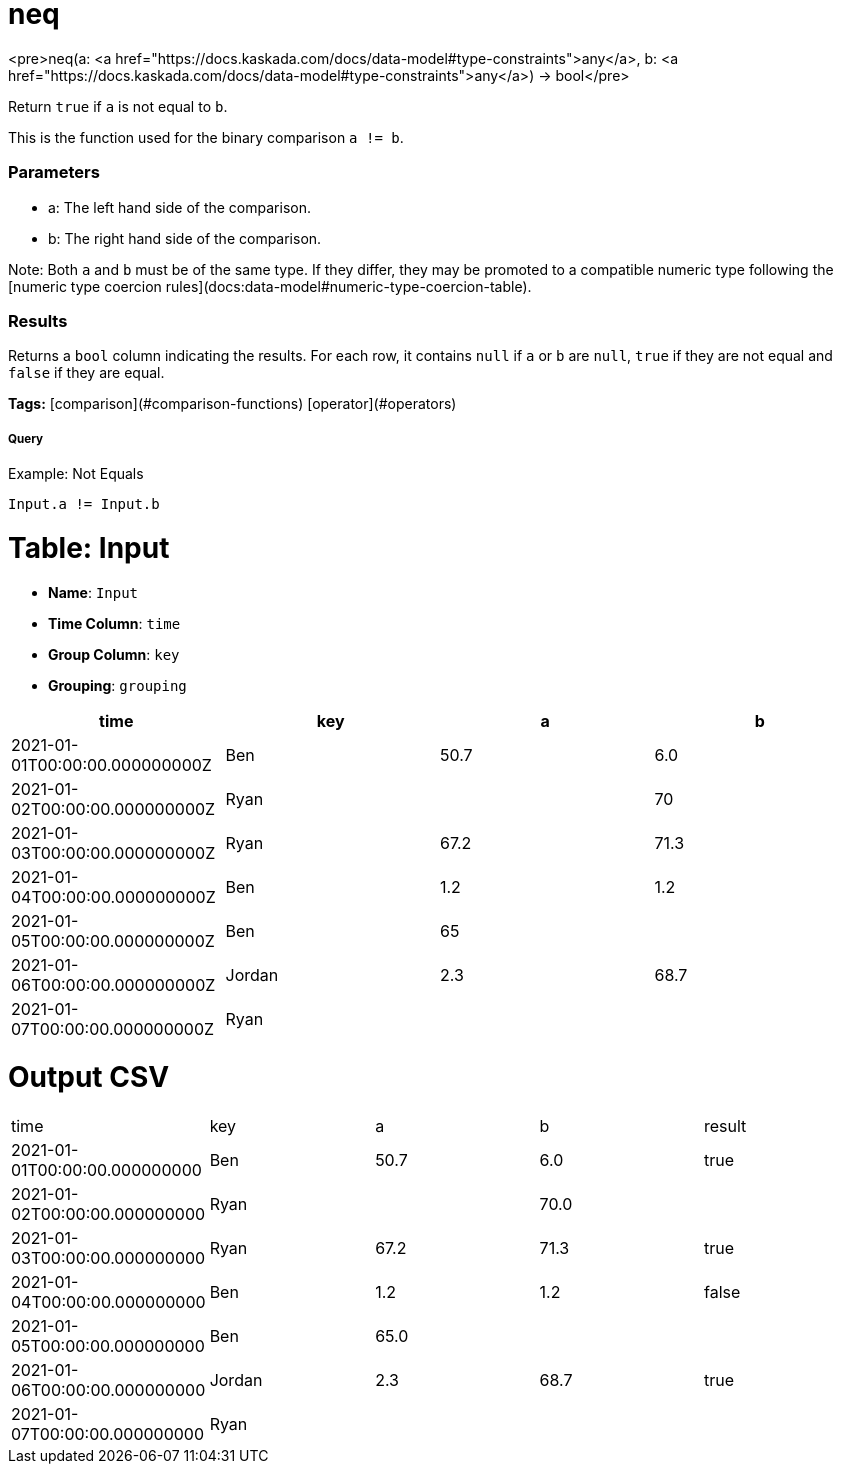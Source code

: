 = neq

<pre>neq(a: <a href="https://docs.kaskada.com/docs/data-model#type-constraints">any</a>, b: <a href="https://docs.kaskada.com/docs/data-model#type-constraints">any</a>) -> bool</pre>

Return `true` if `a` is not equal to `b`.

This is the function used for the binary comparison `a != b`.

### Parameters
* a: The left hand side of the comparison.
* b: The right hand side of the comparison.

Note: Both `a` and `b` must be of the same type. If they differ,
they may be promoted to a compatible numeric type following the
[numeric type coercion rules](docs:data-model#numeric-type-coercion-table).

### Results
Returns a `bool` column indicating the results. For each row, it contains
`null` if `a` or `b` are `null`, `true` if they are not equal and `false`
if they are equal.

**Tags:** [comparison](#comparison-functions) [operator](#operators)

.Example: Not Equals

===== Query
```
Input.a != Input.b
```

= Table: Input

* **Name**: `Input`
* **Time Column**: `time`
* **Group Column**: `key`
* **Grouping**: `grouping`

[%header,format=csv]
|===
time,key,a,b
2021-01-01T00:00:00.000000000Z,Ben,50.7,6.0
2021-01-02T00:00:00.000000000Z,Ryan,,70
2021-01-03T00:00:00.000000000Z,Ryan,67.2,71.3
2021-01-04T00:00:00.000000000Z,Ben,1.2,1.2
2021-01-05T00:00:00.000000000Z,Ben,65,
2021-01-06T00:00:00.000000000Z,Jordan,2.3,68.7
2021-01-07T00:00:00.000000000Z,Ryan,,

|===


= Output CSV
[header,format=csv]
|===
time,key,a,b,result
2021-01-01T00:00:00.000000000,Ben,50.7,6.0,true
2021-01-02T00:00:00.000000000,Ryan,,70.0,
2021-01-03T00:00:00.000000000,Ryan,67.2,71.3,true
2021-01-04T00:00:00.000000000,Ben,1.2,1.2,false
2021-01-05T00:00:00.000000000,Ben,65.0,,
2021-01-06T00:00:00.000000000,Jordan,2.3,68.7,true
2021-01-07T00:00:00.000000000,Ryan,,,

|===

====

